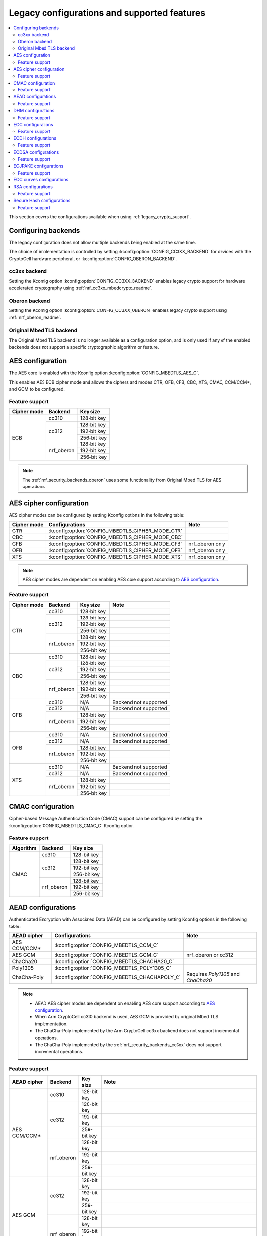 .. _nrf_security_backend_config:
.. _nrf_security_legacy_config:

Legacy configurations and supported features
############################################

.. contents::
   :local:
   :depth: 2

This section covers the configurations available when using :ref:`legacy_crypto_support`.

.. _nrf_security_backend_config_multiple:

Configuring backends
********************

The legacy configuration does not allow multiple backends being enabled at the same time. 

The choice of implementation is controlled by setting :kconfig:option:`CONFIG_CC3XX_BACKEND` for devices with the CryptoCell hardware peripheral, or :kconfig:option:`CONFIG_OBERON_BACKEND`.

.. _nrf_security_backends_cc3xx:

cc3xx backend
=============

Setting the Kconfig option :kconfig:option:`CONFIG_CC3XX_BACKEND` enables legacy crypto support for hardware accelerated cryptography using :ref:`nrf_cc3xx_mbedcrypto_readme`.

.. _nrf_security_backends_oberon:

Oberon backend
==============

Setting the Kconfig option :kconfig:option:`CONFIG_CC3XX_OBERON` enables legacy crypto support using :ref:`nrf_oberon_readme`.


.. _nrf_security_backends_orig_mbedtls:

Original Mbed TLS backend
=========================

The Original Mbed TLS backend is no longer available as a configuration option, and is only used if any of the enabled backends does not support a specific cryptographic algorithm or feature.



AES configuration
*****************

The AES core is enabled with the Kconfig option :kconfig:option:`CONFIG_MBEDTLS_AES_C`.

This enables AES ECB cipher mode and allows the ciphers and modes CTR, OFB, CFB, CBC, XTS, CMAC, CCM/CCM*, and GCM to be configured.

Feature support
===============

+-------------+-------------------+-------------+
| Cipher mode | Backend           | Key size    |
+=============+===================+=============+
| ECB         | cc310             | 128-bit key |
|             +-------------------+-------------+
|             | cc312             | 128-bit key |
|             |                   +-------------+
|             |                   | 192-bit key |
|             |                   +-------------+
|             |                   | 256-bit key |
|             +-------------------+-------------+
|             | nrf_oberon        | 128-bit key |
|             |                   +-------------+
|             |                   | 192-bit key |
|             |                   +-------------+
|             |                   | 256-bit key |
+-------------+-------------------+-------------+

.. note::
   The :ref:`nrf_security_backends_oberon` uses some functionality from Original Mbed TLS for AES operations.

AES cipher configuration
************************

AES cipher modes can be configured by setting Kconfig options in the following table:

+--------------+----------------------------------------------------+----------------------------------------+
| Cipher mode  | Configurations                                     | Note                                   |
+==============+====================================================+========================================+
| CTR          | :kconfig:option:`CONFIG_MBEDTLS_CIPHER_MODE_CTR`   |                                        |
+--------------+----------------------------------------------------+----------------------------------------+
| CBC          | :kconfig:option:`CONFIG_MBEDTLS_CIPHER_MODE_CBC`   |                                        |
+--------------+----------------------------------------------------+----------------------------------------+
| CFB          | :kconfig:option:`CONFIG_MBEDTLS_CIPHER_MODE_CFB`   | nrf_oberon only                        |
+--------------+----------------------------------------------------+----------------------------------------+
| OFB          | :kconfig:option:`CONFIG_MBEDTLS_CIPHER_MODE_OFB`   | nrf_oberon only                        |
+--------------+----------------------------------------------------+----------------------------------------+
| XTS          | :kconfig:option:`CONFIG_MBEDTLS_CIPHER_MODE_XTS`   | nrf_oberon only                        |
+--------------+----------------------------------------------------+----------------------------------------+

.. note::
   AES cipher modes are dependent on enabling AES core support according to `AES configuration`_.

Feature support
===============

+-------------+-------------------+-------------+-----------------------+
| Cipher mode | Backend           | Key size    | Note                  |
+=============+===================+=============+=======================+
| CTR         | cc310             | 128-bit key |                       |
|             +-------------------+-------------+-----------------------+
|             | cc312             | 128-bit key |                       |
|             |                   +-------------+-----------------------+
|             |                   | 192-bit key |                       |
|             |                   +-------------+-----------------------+
|             |                   | 256-bit key |                       |
|             +-------------------+-------------+-----------------------+
|             | nrf_oberon        | 128-bit key |                       |
|             |                   +-------------+-----------------------+
|             |                   | 192-bit key |                       |
|             |                   +-------------+-----------------------+
|             |                   | 256-bit key |                       |
+-------------+-------------------+-------------+-----------------------+
| CBC         | cc310             | 128-bit key |                       |
|             +-------------------+-------------+-----------------------+
|             | cc312             | 128-bit key |                       |
|             |                   +-------------+-----------------------+
|             |                   | 192-bit key |                       |
|             |                   +-------------+-----------------------+
|             |                   | 256-bit key |                       |
|             +-------------------+-------------+-----------------------+
|             | nrf_oberon        | 128-bit key |                       |
|             |                   +-------------+-----------------------+
|             |                   | 192-bit key |                       |
|             |                   +-------------+-----------------------+
|             |                   | 256-bit key |                       |
+-------------+-------------------+-------------+-----------------------+
| CFB         | cc310             | N/A         | Backend not supported |
|             +-------------------+-------------+-----------------------+
|             | cc312             | N/A         | Backend not supported |
|             +-------------------+-------------+-----------------------+
|             | nrf_oberon        | 128-bit key |                       |
|             |                   +-------------+-----------------------+
|             |                   | 192-bit key |                       |
|             |                   +-------------+-----------------------+
|             |                   | 256-bit key |                       |
+-------------+-------------------+-------------+-----------------------+
| OFB         | cc310             | N/A         | Backend not supported |
|             +-------------------+-------------+-----------------------+
|             | cc312             | N/A         | Backend not supported |
|             +-------------------+-------------+-----------------------+
|             | nrf_oberon        | 128-bit key |                       |
|             |                   +-------------+-----------------------+
|             |                   | 192-bit key |                       |
|             |                   +-------------+-----------------------+
|             |                   | 256-bit key |                       |
+-------------+-------------------+-------------+-----------------------+
| XTS         | cc310             | N/A         | Backend not supported |
|             +-------------------+-------------+-----------------------+
|             | cc312             | N/A         | Backend not supported |
|             +-------------------+-------------+-----------------------+
|             | nrf_oberon        | 128-bit key |                       |
|             |                   +-------------+-----------------------+
|             |                   | 192-bit key |                       |
|             |                   +-------------+-----------------------+
|             |                   | 256-bit key |                       |
+-------------+-------------------+-------------+-----------------------+

CMAC configuration
******************

Cipher-based Message Authentication Code (CMAC) support can be configured by setting the :kconfig:option:`CONFIG_MBEDTLS_CMAC_C` Kconfig option.

Feature support
===============

+-----------+-------------------+-------------+
| Algorithm | Backend           | Key size    |
+===========+===================+=============+
| CMAC      | cc310             | 128-bit key |
|           +-------------------+-------------+
|           | cc312             | 128-bit key |
|           |                   +-------------+
|           |                   | 192-bit key |
|           |                   +-------------+
|           |                   | 256-bit key |
|           +-------------------+-------------+
|           | nrf_oberon        | 128-bit key |
|           |                   +-------------+
|           |                   | 192-bit key |
|           |                   +-------------+
|           |                   | 256-bit key |
+-----------+-------------------+-------------+


AEAD configurations
*******************

Authenticated Encryption with Associated Data (AEAD) can be configured by setting Kconfig options in the following table:

+--------------+------------------------------------------------+-----------------------------------------+
| AEAD cipher  | Configurations                                 | Note                                    |
+==============+================================================+=========================================+
| AES CCM/CCM* | :kconfig:option:`CONFIG_MBEDTLS_CCM_C`         |                                         |
+--------------+------------------------------------------------+-----------------------------------------+
| AES GCM      | :kconfig:option:`CONFIG_MBEDTLS_GCM_C`         | nrf_oberon or cc312                     |
+--------------+------------------------------------------------+-----------------------------------------+
| ChaCha20     | :kconfig:option:`CONFIG_MBEDTLS_CHACHA20_C`    |                                         |
+--------------+------------------------------------------------+-----------------------------------------+
| Poly1305     | :kconfig:option:`CONFIG_MBEDTLS_POLY1305_C`    |                                         |
+--------------+------------------------------------------------+-----------------------------------------+
| ChaCha-Poly  | :kconfig:option:`CONFIG_MBEDTLS_CHACHAPOLY_C`  | Requires `Poly1305` and `ChaCha20`      |
+--------------+------------------------------------------------+-----------------------------------------+

.. note::
   * AEAD AES cipher modes are dependent on enabling AES core support according to `AES configuration`_.
   * When Arm CryptoCell cc310 backend is used, AES GCM is provided by original Mbed TLS implementation.
   * The ChaCha-Poly implemented by the Arm CryptoCell cc3xx backend does not support incremental operations.
   * The ChaCha-Poly implemented by the :ref:`nrf_security_backends_cc3xx` does not support incremental operations.

Feature support
===============

+--------------+-------------------+-------------+----------------------------------------------------------------------+
| AEAD cipher  | Backend           | Key size    | Note                                                                 |
+==============+===================+=============+======================================================================+
| AES CCM/CCM* | cc310             | 128-bit key |                                                                      |
|              +-------------------+-------------+----------------------------------------------------------------------+
|              | cc312             | 128-bit key |                                                                      |
|              |                   +-------------+----------------------------------------------------------------------+
|              |                   | 192-bit key |                                                                      |
|              |                   +-------------+----------------------------------------------------------------------+
|              |                   | 256-bit key |                                                                      |
|              +-------------------+-------------+----------------------------------------------------------------------+
|              | nrf_oberon        | 128-bit key |                                                                      |
|              |                   +-------------+----------------------------------------------------------------------+
|              |                   | 192-bit key |                                                                      |
|              |                   +-------------+----------------------------------------------------------------------+
|              |                   | 256-bit key |                                                                      |
+--------------+-------------------+-------------+----------------------------------------------------------------------+
| AES GCM      | cc312             | 128-bit key |                                                                      |
|              |                   +-------------+----------------------------------------------------------------------+
|              |                   | 192-bit key |                                                                      |
|              |                   +-------------+----------------------------------------------------------------------+
|              |                   | 256-bit key |                                                                      |
|              +-------------------+-------------+----------------------------------------------------------------------+
|              | nrf_oberon        | 128-bit key |                                                                      |
|              |                   +-------------+----------------------------------------------------------------------+
|              |                   | 192-bit key |                                                                      |
|              |                   +-------------+----------------------------------------------------------------------+
|              |                   | 256-bit key |                                                                      |
+--------------+-------------------+-------------+----------------------------------------------------------------------+
| ChaCha20     | cc3xx             | 256-bit key |                                                                      |
|              +-------------------+-------------+----------------------------------------------------------------------+
|              | nrf_oberon        | 256-bit key |                                                                      |
+--------------+-------------------+-------------+----------------------------------------------------------------------+
| Poly1305     | cc3xx             | 256-bit key |                                                                      |
|              +-------------------+-------------+----------------------------------------------------------------------+
|              | nrf_oberon        | 256-bit key |                                                                      |
+--------------+-------------------+-------------+----------------------------------------------------------------------+
| ChaCha-Poly  | cc3xx             | 256-bit key | The ChaCha-Poly implementation in :ref:`nrf_security_backends_cc3xx` |
|              |                   |             | does not support incremental operations.                             |
|              +-------------------+-------------+----------------------------------------------------------------------+
|              | nrf_oberon        | 256-bit key |                                                                      |
+--------------+-------------------+-------------+----------------------------------------------------------------------+

DHM configurations
******************

Diffie-Hellman-Merkle (DHM) support can be configured by setting the :kconfig:option:`CONFIG_MBEDTLS_DHM_C` Kconfig option.

Feature support
===============

+-----------+-------------------+----------------------+-----------------------+
| Algorithm | Backend           | Key size             | Note                  |
+===========+===================+======================+=======================+
| DHM       | cc3xx             | Limited to 2048 bits |                       |
|           +-------------------+----------------------+-----------------------+
|           | nrf_oberon        | N/A                  | Backend not supported |
+-----------+-------------------+----------------------+-----------------------+

.. note::
   The :ref:`nrf_security_backends_oberon` uses functionality from Original Mbed TLS for DHM operations.

ECC configurations
******************

Elliptic Curve Cryptography (ECC) configuration provides support for Elliptic Curve over GF(p).

ECC core support can be configured by setting the :kconfig:option:`CONFIG_MBEDTLS_ECP_C` Kconfig option.

Enabling :kconfig:option:`CONFIG_MBEDTLS_ECP_C` will activate configuration options that depend upon ECC, such as ECDH, ECDSA, ECJPAKE, and a selection of ECC curves to support in the system.

Feature support
===============

+-----------+-------------------+-------------+------------+
| Algorithm | Backend           | Curve group | Curve type |
+===========+===================+=============+============+
| ECP       | cc3xx             | NIST        | secp192r1  |
|           |                   |             +------------+
|           |                   |             | secp224r1  |
|           |                   |             +------------+
|           |                   |             | secp256r1  |
|           |                   |             +------------+
|           |                   |             | secp384r1  |
|           |                   |             +------------+
|           |                   |             | secp521r1  |
|           |                   +-------------+------------+
|           |                   | Koblitz     | secp192k1  |
|           |                   |             +------------+
|           |                   |             | secp224k1  |
|           |                   |             +------------+
|           |                   |             | secp256k1  |
|           |                   +-------------+------------+
|           |                   | Curve25519  | Curve25519 |
|           +-------------------+-------------+------------+
|           | nrf_oberon        | NIST        | secp256r1  |
|           |                   |             +------------+
|           |                   |             | secp224r1  |
|           |                   +-------------+------------+
|           |                   | Curve25519  | Curve25519 |
+-----------+-------------------+-------------+------------+

ECDH configurations
*******************

Elliptic Curve Diffie-Hellman (ECDH) support can be configured by setting the :kconfig:option:`CONFIG_MBEDTLS_ECDH_C` Kconfig option.

+--------------+---------------------------------------------+
| Algorithm    | Configurations                              |
+==============+=============================================+
| ECDH         | :kconfig:option:`CONFIG_MBEDTLS_ECDH_C`     |
+--------------+---------------------------------------------+

.. note::
   * ECDH support depends upon `ECC Configurations`_ being enabled.
   * The :ref:`nrf_cc3xx_mbedcrypto_readme` does not integrate on ECP layer.
     Only the top-level APIs for ECDH are replaced.

Feature support
===============

+-----------+-------------------+-------------+------------+
| Algorithm | Backend           | Curve group | Curve type |
+===========+===================+=============+============+
| ECDH      | cc3xx             | NIST        | secp192r1  |
|           |                   |             +------------+
|           |                   |             | secp224r1  |
|           |                   |             +------------+
|           |                   |             | secp256r1  |
|           |                   |             +------------+
|           |                   |             | secp384r1  |
|           |                   |             +------------+
|           |                   |             | secp521r1  |
|           |                   +-------------+------------+
|           |                   | Koblitz     | secp192k1  |
|           |                   |             +------------+
|           |                   |             | secp224k1  |
|           |                   |             +------------+
|           |                   |             | secp256k1  |
|           |                   +-------------+------------+
|           |                   | Curve25519  | Curve25519 |
|           +-------------------+-------------+------------+
|           | nrf_oberon        | NIST        | secp256r1  |
|           |                   |             +------------+
|           |                   |             | secp224r1  |
|           |                   +-------------+------------+
|           |                   | Curve25519  | Curve25519 |
+-----------+-------------------+-------------+------------+

ECDSA configurations
********************

Elliptic Curve Digital Signature Algorithm (ECDSA) support can be configured be configured by setting the :kconfig:option:`CONFIG_MBEDTLS_ECDSA_C` Kconfig option.

+--------------+----------------------------------------------+
| Algorithm    | Configurations                               |
+==============+==============================================+
| ECDSA        | :kconfig:option:`CONFIG_MBEDTLS_ECDSA_C`     |
+--------------+----------------------------------------------+

.. note::
   * ECDSA support depends upon `ECC Configurations`_ being enabled.
   * The :ref:`nrf_cc3xx_mbedcrypto_readme` does not integrate on ECP layer.
     Only the top-level APIs for ECDSA are replaced.

Feature support
===============

+-----------+-------------------+-------------+------------+
| Algorithm | Backend           | Curve group | Curve type |
+===========+===================+=============+============+
| ECDSA     | cc3xx             | NIST        | secp192r1  |
|           |                   |             +------------+
|           |                   |             | secp224r1  |
|           |                   |             +------------+
|           |                   |             | secp256r1  |
|           |                   |             +------------+
|           |                   |             | secp384r1  |
|           |                   |             +------------+
|           |                   |             | secp521r1  |
|           |                   +-------------+------------+
|           |                   | Koblitz     | secp192k1  |
|           |                   |             +------------+
|           |                   |             | secp224k1  |
|           |                   |             +------------+
|           |                   |             | secp256k1  |
|           |                   +-------------+------------+
|           |                   | Curve25519  | Curve25519 |
|           +-------------------+-------------+------------+
|           | nrf_oberon        | NIST        | secp256r1  |
|           |                   |             +------------+
|           |                   |             | secp224r1  |
|           |                   +-------------+------------+
|           |                   | Curve25519  | Curve25519 |
+-----------+-------------------+-------------+------------+

ECJPAKE configurations
**********************

Elliptic Curve, Password Authenticated Key Exchange by Juggling (ECJPAKE) support can be configured by setting the :kconfig:option:`CONFIG_MBEDTLS_ECJPAKE_C` Kconfig option.

+--------------+----------------------------------------------+
| Algorithm    | Configurations                               |
+==============+==============================================+
| ECJPAKE      | :kconfig:option:`CONFIG_MBEDTLS_ECJPAKE_C`   |
+--------------+----------------------------------------------+

.. note::
   ECJPAKE support depends upon `ECC Configurations`_ being enabled.

Feature support
===============

+-----------+-------------------+-------------+------------+
| Algorithm | Backend           | Curve group | Curve type |
+===========+===================+=============+============+
| ECJPAKE   | cc3xx             | NIST        | secp256r1  |
|           +-------------------+-------------+------------+
|           | nrf_oberon        | NIST        | secp256r1  |
+-----------+-------------------+-------------+------------+


.. _nrf_security_backend_config_ecc_curves:

ECC curves configurations
*************************

It is possible to configure the curves that should be supported in the system depending on the backend selected.

The following table shows the curves that can be enabled.

+-----------------------------+------------------------------------------------------------+--------------------------+
| Curve                       | Configurations                                             | Note                     |
+=============================+============================================================+==========================+
| NIST secp192r1              | :kconfig:option:`CONFIG_MBEDTLS_ECP_DP_SECP192R1_ENABLED`  |                          |
+-----------------------------+------------------------------------------------------------+--------------------------+
| NIST secp224r1              | :kconfig:option:`CONFIG_MBEDTLS_ECP_DP_SECP224R1_ENABLED`  |                          |
+-----------------------------+------------------------------------------------------------+--------------------------+
| NIST secp256r1              | :kconfig:option:`CONFIG_MBEDTLS_ECP_DP_SECP256R1_ENABLED`  |                          |
+-----------------------------+------------------------------------------------------------+--------------------------+
| NIST secp384r1              | :kconfig:option:`CONFIG_MBEDTLS_ECP_DP_SECP384R1_ENABLED`  |                          |
+-----------------------------+------------------------------------------------------------+--------------------------+
| NIST secp521r1              | :kconfig:option:`CONFIG_MBEDTLS_ECP_DP_SECP521R1_ENABLED`  |                          |
+-----------------------------+------------------------------------------------------------+--------------------------+
| Koblitz secp192k1           | :kconfig:option:`CONFIG_MBEDTLS_ECP_DP_SECP192K1_ENABLED`  |                          |
+-----------------------------+------------------------------------------------------------+--------------------------+
| Koblitz secp224k1           | :kconfig:option:`CONFIG_MBEDTLS_ECP_DP_SECP224K1_ENABLED`  |                          |
+-----------------------------+------------------------------------------------------------+--------------------------+
| Koblitz secp256k1           | :kconfig:option:`CONFIG_MBEDTLS_ECP_DP_SECP256K1_ENABLED`  |                          |
+-----------------------------+------------------------------------------------------------+--------------------------+
| Curve25519                  | :kconfig:option:`CONFIG_MBEDTLS_ECP_DP_CURVE25519_ENABLED` |                          |
+-----------------------------+------------------------------------------------------------+--------------------------+

.. note::
   * The :ref:`nrf_oberon_readme` only supports ECC curve secp224r1 and secp256r1.
   * Choosing the nrf_oberon backend does not allow enabling the rest of the ECC curve types.


RSA configurations
******************

Rivest-Shamir-Adleman (RSA) support can be configured by setting the :kconfig:option:`CONFIG_MBEDTLS_RSA_C` Kconfig option.

Feature support
===============

+-----------+-------------------+----------------------+-----------------------+
| Algorithm | Backend           | Key size             | Note                  |
+===========+===================+======================+=======================+
| RSA       | cc3xx             | Limited to 2048 bits |                       |
|           +-------------------+----------------------+-----------------------+
|           | nrf_oberon        | N/A                  | Backend not supported |
+-----------+-------------------+----------------------+-----------------------+

.. note::
   The :ref:`nrf_security_backends_oberon` uses functionality from Original Mbed TLS for RSA operations.

Secure Hash configurations
**************************

The Secure Hash algorithms can be configured by setting Kconfig options in the following table:

+--------------+--------------------+---------------------------------------------+
| Algorithm    | Support            | Backend selection                           |
+==============+====================+=============================================+
| SHA-1        |                    | :kconfig:option:`CONFIG_MBEDTLS_SHA1_C`     |
+--------------+--------------------+---------------------------------------------+
| SHA-224      |                    | :kconfig:option:`CONFIG_MBEDTLS_SHA224_C`   |
+--------------+--------------------+---------------------------------------------+
| SHA-256      |                    | :kconfig:option:`CONFIG_MBEDTLS_SHA256_C`   |
+--------------+--------------------+---------------------------------------------+
| SHA-384      |                    | :kconfig:option:`CONFIG_MBEDTLS_SHA384_C`   |
+--------------+--------------------+---------------------------------------------+
| SHA-512      |                    | :kconfig:option:`CONFIG_MBEDTLS_SHA512_C`   |
+--------------+--------------------+---------------------------------------------+

Feature support
===============

+-----------+--------------------+----------------------------------------+
| Algorithm | Supported backends | Note                                   |
+===========+====================+========================================+
| SHA-1     | cc3xx              |                                        |
|           +--------------------+                                        |
|           | nrf_oberon         |                                        |
+-----------+--------------------+----------------------------------------+
| SHA-224   | cc3xx              | SHA-224 must be enabled when enabling  |
|           +--------------------+ SHA-256                                |
|           | nrf_oberon         |                                        |
+-----------+--------------------+----------------------------------------+
| SHA-256   | cc3xx              |                                        |
|           +--------------------+                                        |
|           | nrf_oberon         |                                        |
+-----------+--------------------+----------------------------------------+
| SHA-384   | cc3xx              |                                        |
|           +--------------------+                                        |
|           | nrf_oberon         |                                        |
+-----------+--------------------+----------------------------------------+
| SHA-512   | cc3xx              |                                        |
|           +--------------------+                                        |
|           | nrf_oberon         |                                        |
+-----------+--------------------+----------------------------------------+
